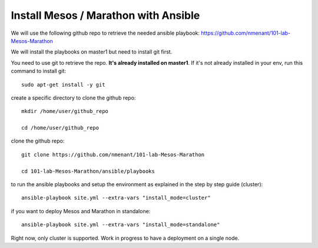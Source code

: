 .. _install_playbooks:

Install Mesos / Marathon with Ansible
=====================================

We will use the following github repo to retrieve the needed ansible playbook: https://github.com/nmenant/101-lab-Mesos-Marathon 

We will install the playbooks on master1 but need to install git first. 

You need to use git to retrieve the repo. **It's already installed on master1**. If it's not already installed in your env, run this command to install git: 

::

	sudo apt-get install -y git


create a specific directory to clone the github repo:

::

	mkdir /home/user/github_repo

	cd /home/user/github_repo


clone the github repo:

::

	git clone https://github.com/nmenant/101-lab-Mesos-Marathon

	cd 101-lab-Mesos-Marathon/ansible/playbooks

to run the ansible playbooks and setup the environment as explained in the step by step guide (cluster):

::

	ansible-playbook site.yml --extra-vars "install_mode=cluster"


if you want to deploy Mesos and Marathon in standalone:

::

	ansible-playbook site.yml --extra-vars "install_mode=standalone"

Right now, only cluster is supported. Work in progress to have a deployment on a single node. 
